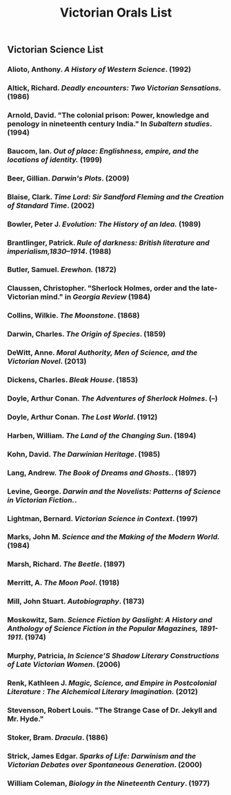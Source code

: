 #+TITLE: Victorian Orals List
#+OPTIONS: num:nil 

** Victorian Science List

*** Alioto, Anthony. /A History of Western Science/. (1992)
*** Altick, Richard. /Deadly encounters: Two Victorian Sensations./ (1986)
*** Arnold, David. "The colonial prison: Power, knowledge and penology in nineteenth century India." In /Subaltern studies/. (1994)
*** Baucom, Ian. /Out of place: Englishness, empire, and the locations of identity./ (1999)
*** Beer, Gillian. /Darwin's Plots/. (2009)
*** Blaise, Clark. /Time Lord: Sir Sandford Fleming and the Creation of Standard Time/. (2002)
*** Bowler, Peter J. /Evolution: The History of an Idea./ (1989)
*** Brantlinger, Patrick. /Rule of darkness: British literature and imperialism,1830–1914/. (1988)
*** Butler, Samuel. /Erewhon./ (1872)
*** Claussen, Christopher. "Sherlock Holmes, order and the late-Victorian mind." in /Georgia Review/ (1984)
*** Collins, Wilkie. /The Moonstone/. (1868)
*** Darwin, Charles. /The Origin of Species/. (1859)
*** DeWitt, Anne. /Moral Authority, Men of Science, and the Victorian Novel/. (2013)
*** Dickens, Charles. /Bleak House/. (1853)
*** Doyle, Arthur Conan. /The Adventures of Sherlock Holmes/. (--)
*** Doyle, Arthur Conan. /The Lost World/. (1912)
*** Harben, William. /The Land of the Changing Sun/. (1894)
*** Kohn, David. /The Darwinian Heritage/. (1985)
*** Lang, Andrew. /The Book of Dreams and Ghosts./. (1897)
*** Levine, George. /Darwin and the Novelists: Patterns of Science in Victorian Fiction./. 
*** Lightman, Bernard. /Victorian Science in Context/. (1997)
*** Marks, John M. /Science and the Making of the Modern World./ (1984)
*** Marsh, Richard. /The Beetle/. (1897)
*** Merritt, A. /The Moon Pool/. (1918)
*** Mill, John Stuart. /Autobiography/. (1873)
*** Moskowitz, Sam. /Science Fiction by Gaslight: A History and Anthology of Science Fiction in the Popular Magazines, 1891-1911/. (1974)
*** Murphy, Patricia, /In Science’S Shadow Literary Constructions of Late Victorian Women/. (2006)
*** Renk, Kathleen J. /Magic, Science, and Empire in Postcolonial Literature : The Alchemical Literary Imagination./ (2012)
*** Stevenson, Robert Louis. "The Strange Case of Dr. Jekyll and Mr. Hyde."
*** Stoker, Bram. /Dracula/. (1886)
*** Strick, James Edgar.	/Sparks of Life: Darwinism and the Victorian Debates over Spontaneous Generation/. (2000)
*** William Coleman, /Biology in the Nineteenth Century/. (1977)
